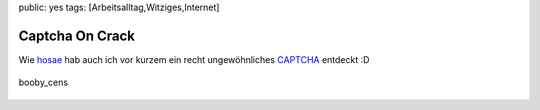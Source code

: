 public: yes
tags: [Arbeitsalltag,Witziges,Internet]

Captcha On Crack
================

Wie `hosae <http://www.hosae.ch/blog/special-access-code/>`_ hab auch
ich vor kurzem ein recht ungewöhnliches
`CAPTCHA <http://de.wikipedia.org/wiki/CAPTCHA>`_ entdeckt :D

.. figure:: http://blog.ich-wars-nicht.ch/wp-content/uploads/2009/08/booby_cens1.jpg
   :align: center
   :alt: booby_cens

   booby\_cens



